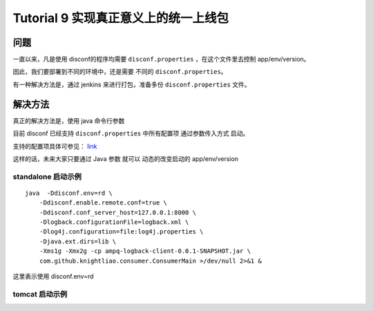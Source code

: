 Tutorial 9 实现真正意义上的统一上线包
=====================================

问题
~~~~

一直以来，凡是使用 disconf的程序均需要 ``disconf.properties``
，在这个文件里去控制 app/env/version。

因此，我们要部署到不同的环境中，还是需要 不同的
``disconf.properties``\ 。

有一种解决方法是，通过 jenkins 来进行打包，准备多份
``disconf.properties`` 文件。

解决方法
~~~~~~~~

真正的解决方法是，使用 java 命令行参数

目前 disconf 已经支持 ``disconf.properties`` 中所有配置项
通过参数传入方式 启动。

支持的配置项具体可参见： `link <../../config/src/client-config.html>`__

这样的话，未来大家只要通过 Java 参数 就可以 动态的改变启动的
app/env/version

standalone 启动示例
^^^^^^^^^^^^^^^^^^^

::

    java  -Ddisconf.env=rd \
        -Ddisconf.enable.remote.conf=true \
        -Ddisconf.conf_server_host=127.0.0.1:8000 \
        -Dlogback.configurationFile=logback.xml \
        -Dlog4j.configuration=file:log4j.properties \
        -Djava.ext.dirs=lib \
        -Xms1g -Xmx2g -cp ampq-logback-client-0.0.1-SNAPSHOT.jar \
        com.github.knightliao.consumer.ConsumerMain >/dev/null 2>&1 &
        

这里表示使用 disconf.env=rd

tomcat 启动示例
^^^^^^^^^^^^^^^

